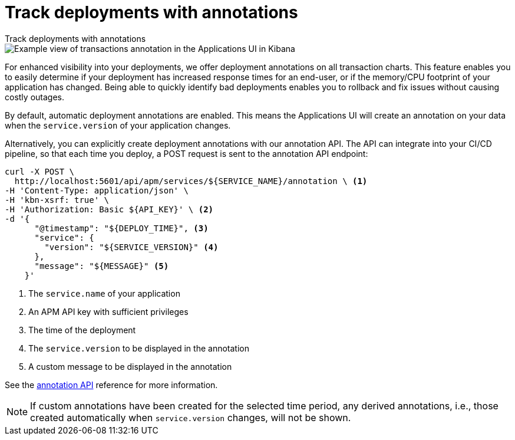 [[apm-transactions-annotations]]
= Track deployments with annotations

++++
<titleabbrev>Track deployments with annotations</titleabbrev>
++++

[role="screenshot"]
image::./images/apm-transaction-annotation.png[Example view of transactions annotation in the Applications UI in Kibana]

For enhanced visibility into your deployments, we offer deployment annotations on all transaction charts.
This feature enables you to easily determine if your deployment has increased response times for an end-user,
or if the memory/CPU footprint of your application has changed.
Being able to quickly identify bad deployments enables you to rollback and fix issues without causing costly outages.

By default, automatic deployment annotations are enabled.
This means the Applications UI will create an annotation on your data when the `service.version` of your application changes.

Alternatively, you can explicitly create deployment annotations with our annotation API.
The API can integrate into your CI/CD pipeline,
so that each time you deploy, a POST request is sent to the annotation API endpoint:

[source,curl]
----
curl -X POST \
  http://localhost:5601/api/apm/services/${SERVICE_NAME}/annotation \ <1>
-H 'Content-Type: application/json' \
-H 'kbn-xsrf: true' \
-H 'Authorization: Basic ${API_KEY}' \ <2>
-d '{
      "@timestamp": "${DEPLOY_TIME}", <3>
      "service": {
        "version": "${SERVICE_VERSION}" <4>
      },
      "message": "${MESSAGE}" <5>
    }'
----
<1> The `service.name` of your application
<2> An APM API key with sufficient privileges
<3> The time of the deployment
<4> The `service.version` to be displayed in the annotation
<5> A custom message to be displayed in the annotation

See the <<apm-annotation-api,annotation API>> reference for more information.


NOTE: If custom annotations have been created for the selected time period, any derived annotations, i.e., those created automatically when `service.version` changes, will not be shown.
